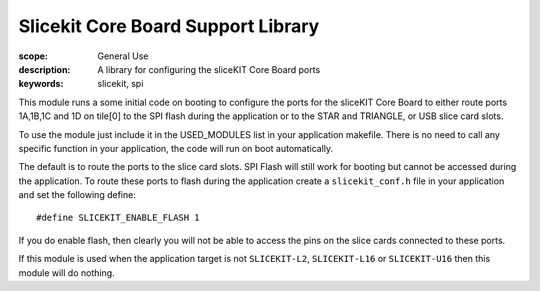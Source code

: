 Slicekit Core Board Support Library
===================================

:scope: General Use
:description: A library for configuring the sliceKIT Core Board ports
:keywords: slicekit, spi

This module runs a some initial code on booting to configure the ports
for the sliceKIT Core Board to either route ports 1A,1B,1C and 1D on
tile[0] to the SPI flash during the application or to the STAR and
TRIANGLE, or USB slice card slots.

To use the module just include it in the USED_MODULES list in your
application makefile. There is no need to call any specific function
in your application, the code will run on boot automatically.

The default is to route the ports to the slice card slots. SPI Flash
will still work for booting but cannot be accessed during the
application. To route these ports to flash during the application
create a ``slicekit_conf.h`` file in your application and set the
following define::

  #define SLICEKIT_ENABLE_FLASH 1

If you do enable flash, then clearly you will not be able to access
the pins on the slice cards connected to these ports.

If this module is used when the application target is not
``SLICEKIT-L2``, ``SLICEKIT-L16`` or ``SLICEKIT-U16`` then this module will do nothing.
